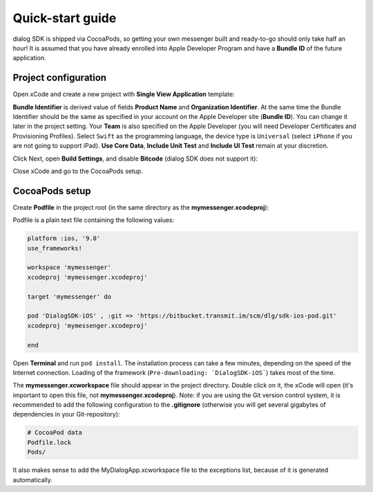 .. _quick-start-guide-ios-label:

Quick-start guide
=================


dialog SDK is shipped via CocoaPods, so getting your own messenger built and ready-to-go should only take half an hour! It is assumed that you have already enrolled into Apple Developer Program and have a **Bundle ID** of the future application.

Project configuration
---------------------


Open xCode and create a new project with **Single View Application** template:

.. image:: assets/xcode-single-view-application.png
   :width: 600 px
   :align: center


**Bundle Identifier** is derived value of fields **Product Name** and **Organization Identifier**. At the same time the Bundle Identifier should be the same as specified in your account on the Apple Developer site (**Bundle ID**). You can change it later in the project setting. Your **Team** is also specified on the Apple Developer (you will need Developer Certificates and Provisioning Profiles). Select ``Swift`` as the programming language, the device type is ``Universal`` (select ``iPhone`` if you are not going to support iPad). **Use Core Data**, **Include Unit Test** and **Include UI Test** remain at your discretion.

.. image:: assets/xcode-swift-universal.png
   :width: 600 px
   :align: center


Click Next, open **Build Settings**, and disable **Bitcode** (dialog SDK does not support it):

.. image:: assets/xcode-disable-bitcode.png
   :width: 600 px
   :align: center

Close xCode and go to the CocoaPods setup.

CocoaPods setup
---------------------

Create **Podfile** in the project root (in the same directory as the **mymessenger.xcodeproj**):

.. image:: assets/podfile-location.png
   :width: 325 px
   :align: center


Podfile is a plain text file containing the following values:

.. code-block:: xml

    platform :ios, '9.0'
    use_frameworks!

    workspace 'mymessenger'
    xcodeproj 'mymessenger.xcodeproj'

    target 'mymessenger' do

    pod 'DialogSDK-iOS' , :git => 'https://bitbucket.transmit.im/scm/dlg/sdk-ios-pod.git'
    xcodeproj 'mymessenger.xcodeproj'

    end

Open **Terminal** and run ``pod install``. The installation process can take a few minutes, depending on the speed of the Internet connection. Loading of the framework (``Pre-downloading: `DialogSDK-iOS```) takes most of the time.

.. image:: assets/pod-install.png
   :width: 600 px
   :align: center

The **mymessenger.xcworkspace** file should appear in the project directory. Double click on it, the xCode will open (it's important to open this file, not **mymessenger.xcodeproj**). Note: if you are using the Git version control system, it is recommended to add the following configuration to the **.gitignore** (otherwise you will get several gigabytes of dependencies in your Git-repository):

.. code-block:: xml

    # CocoaPod data
    Podfile.lock
    Pods/

It also makes sense to add the MyDialogApp.xcworkspace file to the exceptions list, because of it is generated automatically.
